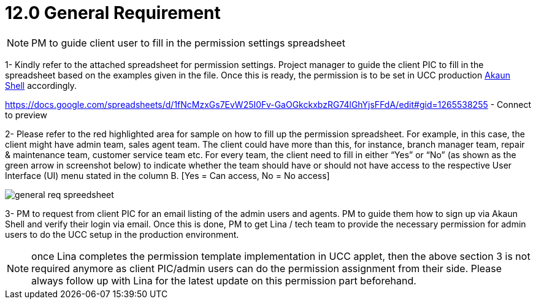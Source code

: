 [#h3_ucc_general_requirement]
= 12.0 General Requirement

NOTE: PM to guide client user to fill in the permission settings spreadsheet

1- Kindly refer to the attached spreadsheet for permission settings. 
Project manager to guide the client PIC to fill in the spreadsheet based on the examples given in the file. 
Once this is ready, the permission is to be set in UCC production http://akaun.com/[Akaun Shell] accordingly. 

https://docs.google.com/spreadsheets/d/1fNcMzxGs7EvW25I0Fv-GaOGkckxbzRG74lGhYjsFFdA/edit#gid=1265538255 - Connect to preview 

2- Please refer to the red highlighted area for sample on how to fill up the permission spreadsheet. For example, in this case, the client might have admin team, sales agent team. The client could have more than this, for instance, branch manager team, repair & maintenance team, customer service team etc. For every team, the client need to fill in either “Yes” or “No” (as shown as the green arrow in screenshot below) to indicate whether the team should have or should not have access to the respective User Interface (UI) menu stated in the column B. [Yes = Can access, No = No access]

image::general_req_spreedsheet.png[]

3- PM to request from client PIC for an email listing of the admin users and agents. PM to guide them how to sign up via Akaun Shell and verify their login via email. Once this is done, PM to get Lina / tech team to provide the necessary permission for admin users to do the UCC setup in the production environment. 

NOTE: once Lina completes the permission template implementation in UCC applet, then the above section 3 is not required anymore as client PIC/admin users can do the permission assignment from their side. 
Please always follow up with Lina for the latest update on this permission part beforehand. 

